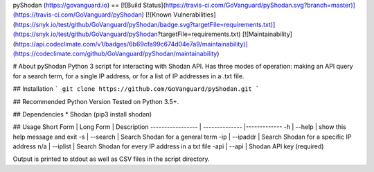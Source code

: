 pyShodan (https://govanguard.io)
==
[![Build Status](https://travis-ci.com/GoVanguard/pyShodan.svg?branch=master)](https://travis-ci.com/GoVanguard/pyShodan)
[![Known Vulnerabilities](https://snyk.io/test/github/GoVanguard/pyShodan/badge.svg?targetFile=requirements.txt)](https://snyk.io/test/github/GoVanguard/pyShodan?targetFile=requirements.txt)
[![Maintainability](https://api.codeclimate.com/v1/badges/6b69cfa99c674d04e7a9/maintainability)](https://codeclimate.com/github/GoVanguard/pyShodan/maintainability)

# About pyShodan
Python 3 script for interacting with Shodan API. Has three modes of operation: making an API query for a search term, for a single IP address, or for a list of IP addresses in a .txt file.

## Installation
```
git clone https://github.com/GoVanguard/pyShodan.git
```

## Recommended Python Version
Tested on Python 3.5+.

## Dependencies
* Shodan (pip3 install shodan)

## Usage
Short Form        | Long Form      | Description
----------------- | -------------- |-------------
-h                | --help         | show this help message and exit
-s                | --search       | Search Shodan for a general term
-ip               | --ipaddr       | Search Shodan for a specific IP address
n/a               | --iplist       | Search Shodan for every IP address in a txt file
-api              | --api          | Shodan API key (required)

Output is printed to stdout as well as CSV files in the script directory.


